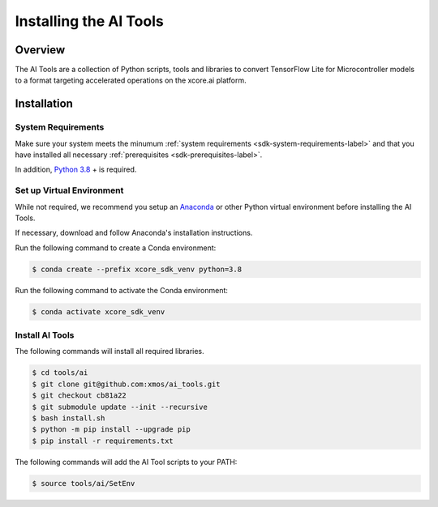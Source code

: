 
#######################
Installing the AI Tools
#######################

********
Overview
********

The AI Tools are a collection of Python scripts, tools and libraries to convert TensorFlow Lite for Microcontroller models to a format targeting accelerated operations on the xcore.ai platform.

************
Installation
************

System Requirements
===================

Make sure your system meets the minumum :ref:`system requirements <sdk-system-requirements-label>` and that you have installed all necessary :ref:`prerequisites <sdk-prerequisites-label>`.

In addition, `Python 3.8 <https://www.python.org/downloads/>`_ + is required.


Set up Virtual Environment
==========================

While not required, we recommend you setup an `Anaconda <https://www.anaconda.com/products/individual/>`_ or other Python virtual environment before installing the AI Tools.

If necessary, download and follow Anaconda's installation instructions.

Run the following command to create a Conda environment:

.. code-block:: console

    $ conda create --prefix xcore_sdk_venv python=3.8

Run the following command to activate the Conda environment:

.. code-block:: console

    $ conda activate xcore_sdk_venv

Install AI Tools
================

The following commands will install all required libraries.

.. code-block:: console

    $ cd tools/ai
    $ git clone git@github.com:xmos/ai_tools.git
    $ git checkout cb81a22
    $ git submodule update --init --recursive
    $ bash install.sh
    $ python -m pip install --upgrade pip
    $ pip install -r requirements.txt

The following commands will add the AI Tool scripts to your PATH:

.. code-block:: console

    $ source tools/ai/SetEnv
